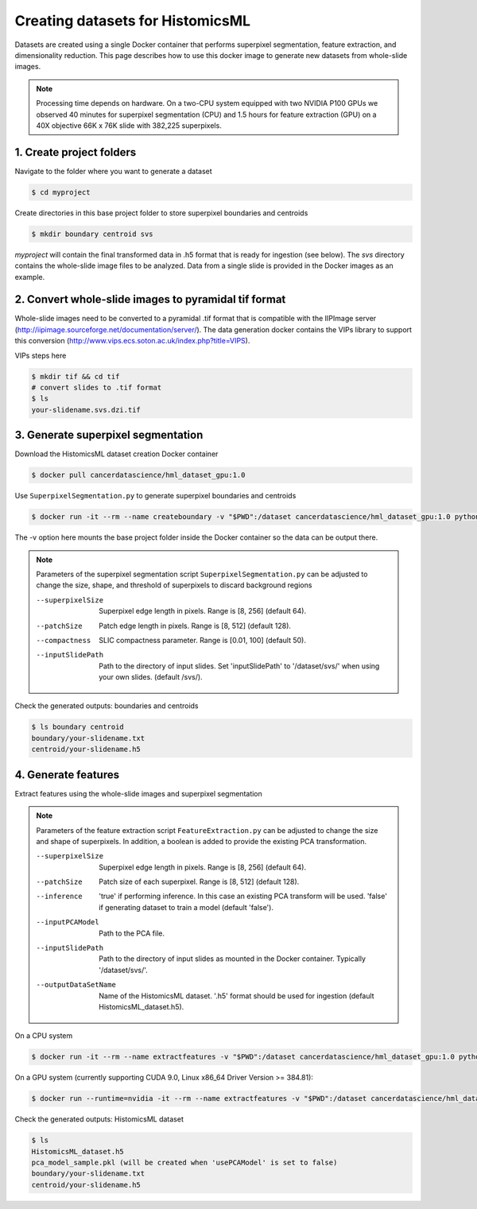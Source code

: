 .. highlight:: shell

===================================================
Creating datasets for HistomicsML
===================================================

Datasets are created using a single Docker container that performs superpixel segmentation, feature extraction, and dimensionality reduction. This page describes how to use this docker image to generate new datasets from whole-slide images.

.. note:: Processing time depends on hardware. On a two-CPU system equipped with two NVIDIA P100 GPUs we observed 40 minutes for superpixel segmentation (CPU) and 1.5 hours for feature extraction (GPU) on a 40X objective 66K x 76K slide with 382,225 superpixels.

1. Create project folders
====================================================================

Navigate to the folder where you want to generate a dataset

.. code-block:: bash

  $ cd myproject

Create directories in this base project folder to store superpixel boundaries and centroids

.. code-block:: bash

  $ mkdir boundary centroid svs

*myproject* will contain the final transformed data in .h5 format that is ready for ingestion (see below). The *svs* directory contains the whole-slide image files to be analyzed. Data from a single slide is provided in the Docker images as an example.


2. Convert whole-slide images to pyramidal tif format
====================================================================

Whole-slide images need to be converted to a pyramidal .tif format that is compatible with the IIPImage server (http://iipimage.sourceforge.net/documentation/server/). The data generation docker contains the VIPs library to support this conversion (http://www.vips.ecs.soton.ac.uk/index.php?title=VIPS).

VIPs steps here

.. code-block:: bash

  $ mkdir tif && cd tif
  # convert slides to .tif format
  $ ls
  your-slidename.svs.dzi.tif


3. Generate superpixel segmentation
====================================================================

Download the HistomicsML dataset creation Docker container

.. code-block:: bash

  $ docker pull cancerdatascience/hml_dataset_gpu:1.0

Use ``SuperpixelSegmentation.py`` to generate superpixel boundaries and centroids

.. code-block:: bash

  $ docker run -it --rm --name createboundary -v "$PWD":/dataset cancerdatascience/hml_dataset_gpu:1.0 python scripts/SuperpixelSegmentation.py --superpixelSize 64 --patchSize 128

The -v option here mounts the base project folder inside the Docker container so the data can be output there.

.. note::
  Parameters of the superpixel segmentation script ``SuperpixelSegmentation.py`` can be adjusted to change the size, shape, and threshold of superpixels to discard background regions

  --superpixelSize
    Superpixel edge length in pixels. Range is [8, 256] (default 64).

  --patchSize
    Patch edge length in pixels. Range is [8, 512] (default 128).

  --compactness
    SLIC compactness parameter. Range is [0.01, 100] (default 50).

  --inputSlidePath
    Path to the directory of input slides. Set 'inputSlidePath' to '/dataset/svs/' when using your own slides. (default /svs/).

Check the generated outputs: boundaries and centroids

.. code-block:: bash

  $ ls boundary centroid
  boundary/your-slidename.txt
  centroid/your-slidename.h5


4. Generate features
====================================================================

Extract features using the whole-slide images and superpixel segmentation

.. note::
  Parameters of the feature extraction script ``FeatureExtraction.py`` can be adjusted to change the size and shape of superpixels. In addition, a boolean is added to provide the existing PCA transformation.

  --superpixelSize
    Superpixel edge length in pixels. Range is [8, 256] (default 64).

  --patchSize
    Patch size of each superpixel. Range is [8, 512] (default 128).

  --inference
    'true' if performing inference. In this case an existing PCA transform will be used. 'false' if generating dataset to train a model (default 'false').

  --inputPCAModel
    Path to the PCA file.

  --inputSlidePath
    Path to the directory of input slides as mounted in the Docker container. Typically '/dataset/svs/'.

  --outputDataSetName
    Name of the HistomicsML dataset. '.h5' format should be used for ingestion (default HistomicsML_dataset.h5).

On a CPU system

.. code-block:: bash

  $ docker run -it --rm --name extractfeatures -v "$PWD":/dataset cancerdatascience/hml_dataset_gpu:1.0 python scripts/FeatureExtraction.py

On a GPU system (currently supporting CUDA 9.0, Linux x86_64 Driver Version >= 384.81):

.. code-block:: bash

  $ docker run --runtime=nvidia -it --rm --name extractfeatures -v "$PWD":/dataset cancerdatascience/hml_dataset_gpu:1.0 python scripts/FeatureExtraction.py

Check the generated outputs: HistomicsML dataset

.. code-block:: bash

  $ ls
  HistomicsML_dataset.h5
  pca_model_sample.pkl (will be created when 'usePCAModel' is set to false)
  boundary/your-slidename.txt
  centroid/your-slidename.h5
